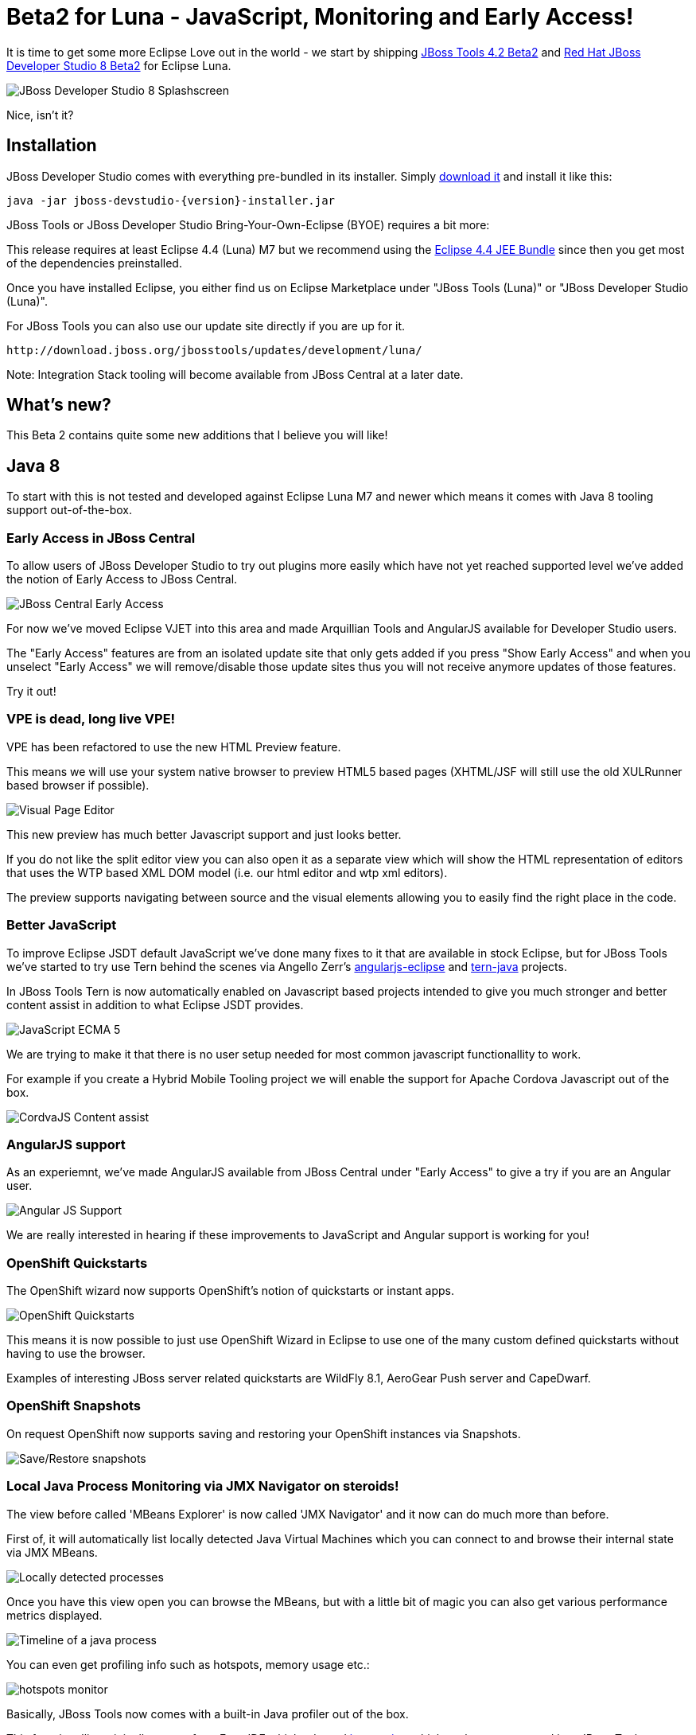 = Beta2 for Luna - JavaScript, Monitoring and Early Access!
:page-layout: blog
:page-author: maxandersen
:page-tags: [release, jbosstools, devstudio, jbosscentral]

It is time to get some more Eclipse Love out in the world - we start by shipping link:/downloads/jbosstools/luna/4.2.0.Beta2.html[JBoss Tools 4.2 Beta2] and link:/downloads/devstudio/luna/8.0.0.Beta2.html[Red Hat JBoss Developer Studio 8 Beta2] for Eclipse Luna.

image::images/devstudio8_splash.png[JBoss Developer Studio 8 Splashscreen]

Nice, isn't it?

== Installation

JBoss Developer Studio comes with everything pre-bundled in its installer. Simply link:/downloads/devstudio/luna/8.0.0.Beta2.html[download it] and install it like this:
 
    java -jar jboss-devstudio-{version}-installer.jar   

JBoss Tools or JBoss Developer Studio Bring-Your-Own-Eclipse (BYOE) requires a bit more:

This release requires at least Eclipse 4.4 (Luna) M7 but we recommend
using the
http://www.eclipse.org/downloads/packages/eclipse-ide-java-ee-developers/lunarc3[Eclipse
4.4 JEE Bundle] since then you get most of the dependencies preinstalled.

Once you have installed Eclipse, you either find us on Eclipse Marketplace under "JBoss Tools (Luna)" or "JBoss Developer Studio (Luna)".

For JBoss Tools you can also use our update site directly if you are up for it.

    http://download.jboss.org/jbosstools/updates/development/luna/
 
Note: Integration Stack tooling will become available from JBoss Central at a later date.

== What's new? 

This Beta 2 contains quite some new additions that I believe you will like!

== Java 8 

To start with this is not tested and developed against Eclipse Luna M7 and newer which means it comes with Java 8 tooling support out-of-the-box.

=== Early Access in JBoss Central

To allow users of JBoss Developer Studio to try out plugins more easily which have not yet reached supported level we've added the notion
of Early Access to JBoss Central.

image:/documentation/whatsnew/central/images/central-earlyaccess.png[JBoss Central Early Access]

For now we've moved Eclipse VJET into this area and made Arquillian Tools and AngularJS available for Developer Studio users.

The "Early Access" features are from an isolated update site that only gets added if you press "Show Early Access" and when you unselect
"Early Access" we will remove/disable those update sites thus you will not receive anymore updates of those features.

Try it out!

=== VPE is dead, long live VPE!

VPE has been refactored to use the new HTML Preview feature.

This means we will use your system native browser to preview HTML5 based pages (XHTML/JSF will still use the old XULRunner based browser if possible).

image:/documentation/whatsnew/vpe/images/4.2.0.Beta2/html-preview-vpe.png[Visual Page Editor]

This new preview has much better Javascript support and just looks better.

If you do not like the split editor view you can also open it as a separate view which will show the HTML representation of editors that
uses the WTP based XML DOM model (i.e. our html editor and wtp xml editors).

The preview supports navigating between source and the visual elements allowing you to easily find the right place in the code.

=== Better JavaScript

To improve Eclipse JSDT default JavaScript we've done many fixes to it that are available in stock Eclipse, but for JBoss Tools we've started to try use Tern behind the scenes
via Angello Zerr's https://github.com/angelozerr/angularjs-eclipse[angularjs-eclipse] and https://github.com/angelozerr/tern.javap[tern-java] projects.

In JBoss Tools Tern is now automatically enabled on Javascript based projects intended to give you much stronger and better content assist in addition to what Eclipse JSDT provides.

image:/documentation/whatsnew/jst/images/4.2.0.Beta2/js-ecma5-2.png[JavaScript ECMA 5]

We are trying to make it that there is no user setup needed for most common javascript functionallity to work.

For example if you create a Hybrid Mobile Tooling project we will enable the support for Apache Cordova Javascript out of the box.

image:/documentation/whatsnew/aerogear/images/1.1.0.Beta2/ca-cordovajs-2.png[CordvaJS Content assist]
 
=== AngularJS support

As an experiemnt, we've made AngularJS available from JBoss Central under "Early Access" to give a try if you are an Angular user.

image:/documentation/whatsnew/jst/images/4.2.0.Beta2/angular.png[Angular JS Support]

We are really interested in hearing if these improvements to JavaScript and Angular support is working for you!

=== OpenShift Quickstarts

The OpenShift wizard now supports OpenShift's notion of quickstarts or instant apps.

image:/documentation/whatsnew/openshift/images/new-quickstart.png[OpenShift Quickstarts]

This means it is now possible to just use OpenShift Wizard in Eclipse to use one of the many custom defined quickstarts without having to use the browser.

Examples of interesting JBoss server related quickstarts are WildFly 8.1, AeroGear Push server and CapeDwarf.

=== OpenShift Snapshots

On request OpenShift now supports saving and restoring your OpenShift instances via Snapshots.

image:/documentation/whatsnew/openshift/images/context-menu-snapshot.png[Save/Restore snapshots]

=== Local Java Process Monitoring via JMX Navigator on steroids!

The view before called 'MBeans Explorer' is now called 'JMX Navigator' and it now can do much more than before.

First of, it will automatically list locally detected Java Virtual Machines which you can connect to and browse their internal state via JMX MBeans.

image::images/jmx_navigator.png[Locally detected processes]

Once you have this view open you can browse the MBeans, but with a little bit of magic you can also get various performance metrics displayed.

image::images/timeline_monitoring.png[Timeline of a java process]

You can even get profiling info such as hotspots, memory usage etc.:

image::images/hotspots_monitor.png[]

Basically, JBoss Tools now comes with a built-in Java profiler out of the box.

This functionallity originally comes from Fuse IDE which adopted http://jvmmonitor.org[jvmmonitor] which we have now moved into JBoss Tools core to unify our access to JMX and Java processes. 

=== JBoss Modules Classpath Container

Until now JBoss Tools core have used basic file patterns to find appropriate jars for your classpath and for introspecting the JBoss servers.
With JBoss Modules where there can be multiple versions and several layers of patching this kind of simple file pattern searching is not sufficient.

Thus now our WildFly/JBoss EAP based servers understand the notion of JBoss Modules and will locate the proper module.

image:/documentation/whatsnew/server/images/JBIDE-9479.png[]

It even will detect if your `manifest.mf` has `Dependencies` and add them to the list of jboss modules to the classpath Eclipse will use for compiling.
 
== ...And more

There are more improvements in the areas of JAX-RS, Maven, Mobile palette, Forge. See details here: link:/documentation/whatsnew/jbosstools/4.2.0.Beta2.html[What's New].

Let us know what you think in the comments below!

Hope you enjoy it and remember...

Have fun!

Max Rydahl Andersen +
http://twitter.com/maxandersen[@maxandersen]


